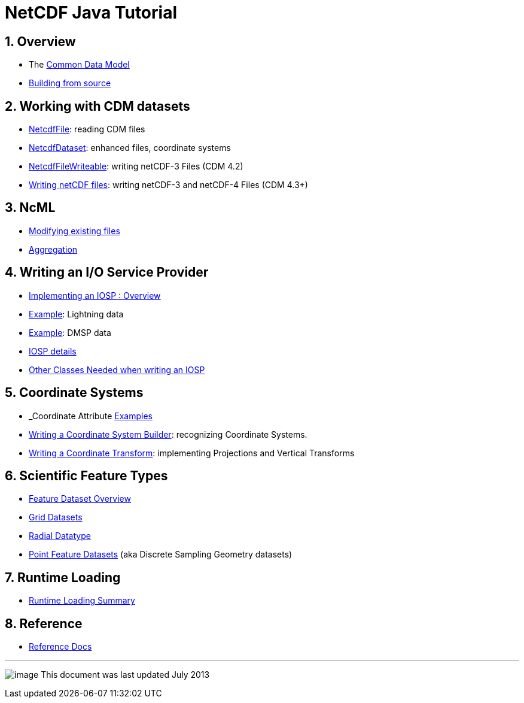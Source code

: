 :source-highlighter: coderay
[[threddsDocs]]

= NetCDF Java Tutorial

== 1. Overview

* The <<../CDM/index#,Common Data Model>>
* <<SourceCodeBuild#,Building from source>>

== 2. Working with CDM datasets

* <<NetcdfFile#,NetcdfFile>>: reading CDM files
* <<NetcdfDataset#,NetcdfDataset>>: enhanced files, coordinate
systems
* <<NetcdfFileWriteable#,NetcdfFileWriteable>>: writing netCDF-3
Files (CDM 4.2)
* <<NetcdfWriting#,Writing netCDF files>>: writing netCDF-3 and
netCDF-4 Files (CDM 4.3+)

== 3. NcML

* <<../ncml/Tutorial#,Modifying existing files>>
* <<../ncml/Aggregation#,Aggregation>>

== 4. Writing an I/O Service Provider

* <<IOSPoverview4#,Implementing an IOSP : Overview>>
* <<IOSPexample1#,Example>>: Lightning data
* <<IospDmsp#,Example>>: DMSP data
* <<IOSPdetails#,IOSP details>>
* <<IOSPbackground#,Other Classes Needed when writing an IOSP>>

== 5. Coordinate Systems

* _Coordinate Attribute <<CoordinateAttributes#,Examples>>
* <<CoordSysBuilder#,Writing a Coordinate System Builder>>:
recognizing Coordinate Systems.
* <<CoordTransBuilder#,Writing a Coordinate Transform>>:
implementing Projections and Vertical Transforms

== 6. Scientific Feature Types

* <<../reference/FeatureDatasets/Overview#,Feature Dataset
Overview>>
* <<GridDatatype#,Grid Datasets>>
* <<RadialDatatype#,Radial Datatype>>
* <<../reference/FeatureDatasets/PointFeatures#,Point Feature
Datasets>> (aka Discrete Sampling Geometry datasets)

== 7. Runtime Loading

* <<../reference/RuntimeLoading#,Runtime Loading Summary>>

== 8. Reference

* <<../reference/index#,Reference Docs>>

'''''

image:../nc.gif[image] This document was last updated July 2013
